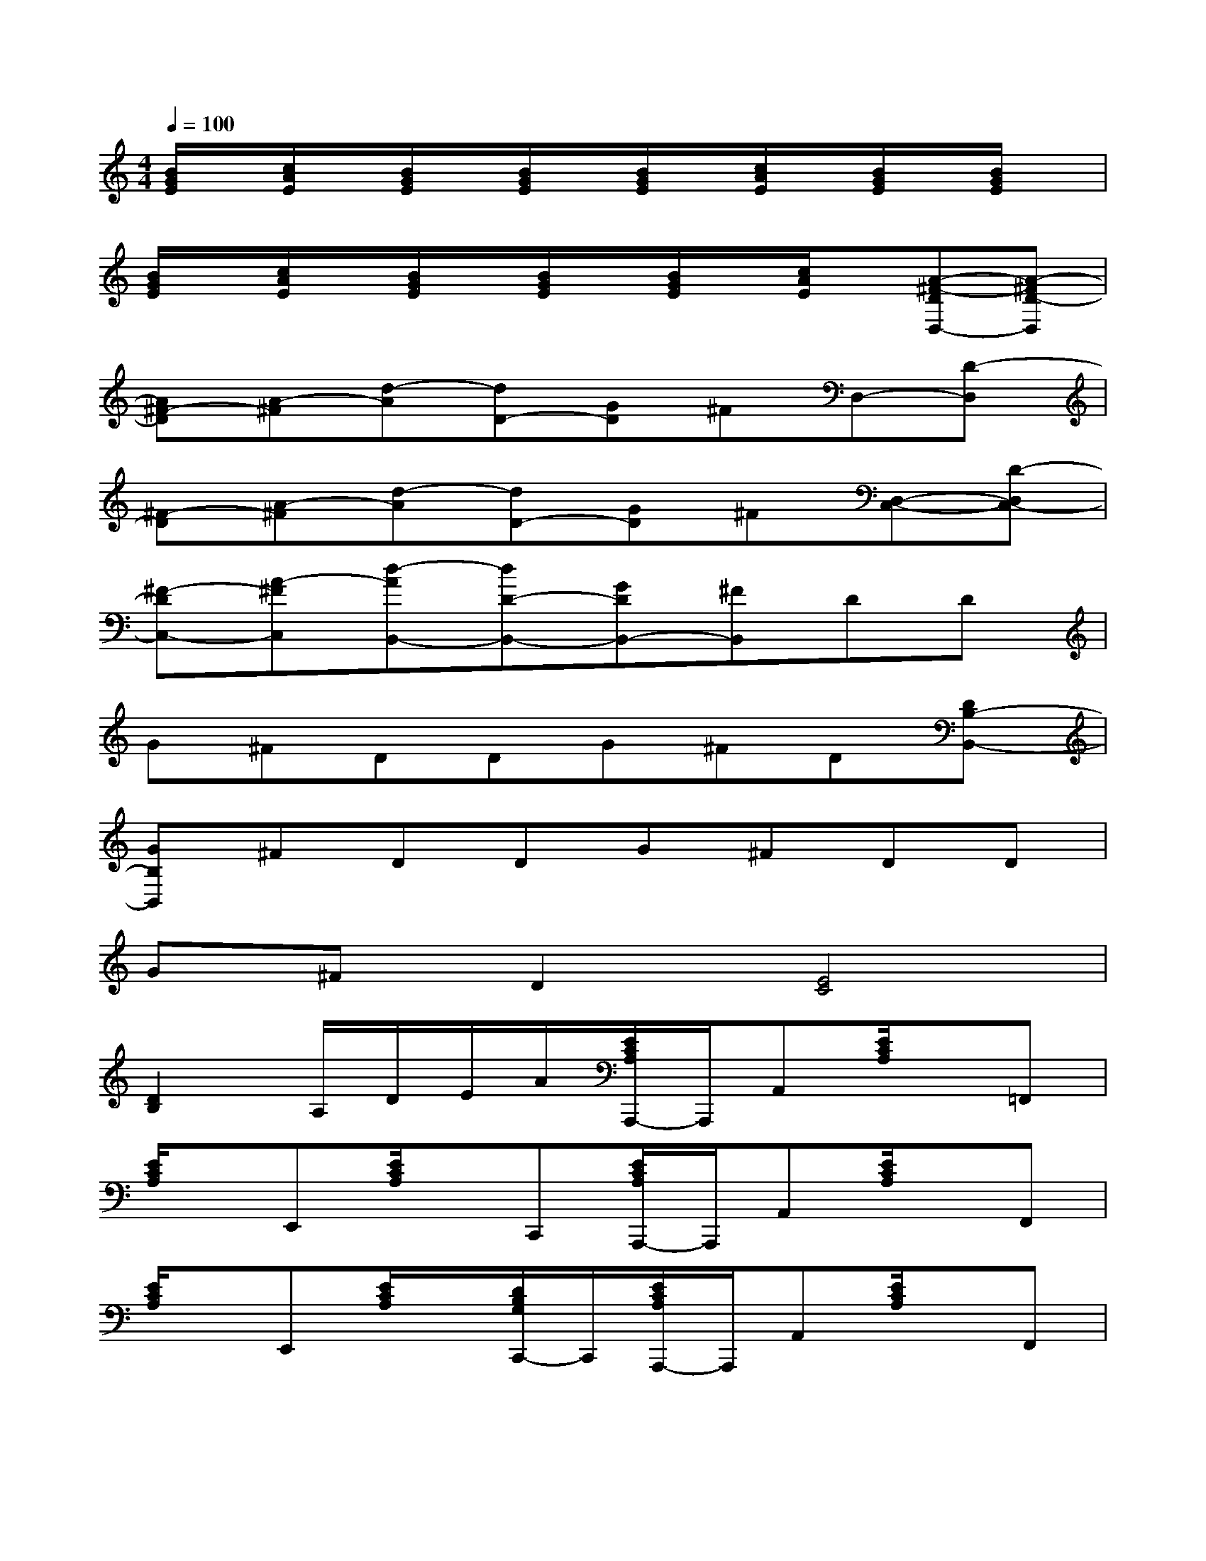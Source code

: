 X:1
T:
M:4/4
L:1/8
Q:1/4=100
K:C%0sharps
V:1
[B/2G/2E/2]x/2[c/2A/2E/2]x/2[B/2G/2E/2]x/2[B/2G/2E/2]x/2[B/2G/2E/2]x/2[c/2A/2E/2]x/2[B/2G/2E/2]x/2[B/2G/2E/2]x/2|
[B/2G/2E/2]x/2[c/2A/2E/2]x/2[B/2G/2E/2]x/2[B/2G/2E/2]x/2[B/2G/2E/2]x/2[c/2A/2E/2]x/2[A-^F-DD,-][A-^FD-D,]|
[A^F-D][A-^F][d-A][dD-][GD]^FD,-[D-D,]|
[^F-D][A-^F][d-A][dD-][GD]^F[D,-C,-][D-D,C,-]|
[^F-DC,-][A-^FC,][d-AB,,-][dD-B,,-][GDB,,-][^FB,,]DD|
G^FDDG^FD[DB,-B,,-]|
[GB,B,,]^FDDG^FDD|
G^FD2[E4C4]|
[D2B,2]A,/2D/2E/2A/2[E/2C/2A,/2A,,,/2-]A,,,/2A,,[E/2C/2A,/2]x/2=F,,|
[E/2C/2A,/2]x/2E,,[E/2C/2A,/2]x/2C,,[E/2C/2A,/2A,,,/2-]A,,,/2A,,[E/2C/2A,/2]x/2F,,|
[E/2C/2A,/2]x/2E,,[E/2C/2A,/2]x/2[D/2B,/2G,/2C,,/2-]C,,/2[E/2C/2A,/2A,,,/2-]A,,,/2A,,[E/2C/2A,/2]x/2F,,|
[E/2C/2A,/2]x/2E,,[E/2C/2A,/2]x/2C,,[E/2C/2A,/2A,,,/2-]A,,,/2A,,[E/2C/2A,/2]x/2F,,|
[E/2C/2A,/2]x/2E,,[E/2C/2A,/2]x/2[D/2B,/2G,/2C,,/2-]C,,/2[E/2C/2A,/2A,,,/2-]A,,,/2A,,[E/2C/2A,/2]x/2F,,|
[E/2C/2A,/2]x/2E,,[E/2C/2A,/2]x/2[D/2B,/2G,/2C,,/2-]C,,/2[^F/2^D/2B,/2B,,,/2-]B,,,/2B,,[^F/2^D/2B,/2]x/2A,,|
[^F/2^D/2B,/2]x/2^F,,[^F/2^D/2B,/2]x/2^D,,[B/2G/2E/2B,/2E,,/2]x/2[B/2G/2E/2B,/2E,,,/2]x/2[B/2G/2E/2B,/2E,,/2]x/2[c-A-E-C-E,,-]|
[cAECE,,][B3G3E3B,3E,,3][^F/2-=D/2-A,/2-D,,/2][^F/2-D/2A,/2][^F/2-D,,/2]^F/2[^F/2D/2A,/2D,,/2]x/2[G-D-B,-G,,,-]